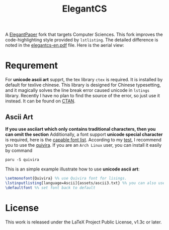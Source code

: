 #+title: ElegantCS

A [[https://github.com/ElegantLaTeX/ElegantPaper][ElegantPaper]] fork that targets Computer Sciences. This fork improves the code-highlighting style provided by =lstlisting=. The detailed difference is noted in the [[./elegantcs-en.pdf][elegantcs-en.pdf]] file. Here is the aerial view:
[[./assets/aerial_view_0.png]]
[[./assets/aerial_view_1.png]]

* Requrement
For *unicode ascii art* supprt, the tex library =ctex= is required. It is installed by default for texlive chinese. This library is designed for Chinese typesetting, and it magically solves the line break error caused unicode in =lstings= library. Recently I have no plan to find the source of the error, so just use it instead. It can be found on [[https://ctan.org/pkg/ctex?lang=en][CTAN]]. 

** Ascii Art
*If you use asciiart which only contains traditional characters, then you can omit the section*
Additionally, a font support *unicode special character* is required, here is the [[https://www.fileformat.info/info/unicode/block/braille_patterns/fontsupport.htm][capable font list]]. According to my [[./asciiart-font-test.pdf][test]], I recommend you to use the [[http://www.quivira-font.com/][quivira]]. If you are an =Arch Linux= user, you can install it easily by command

#+BEGIN_SRC shell
paru -S quivira
#+end_src

This is an simple example illustrate how to use *unicode ascii art*:
#+BEGIN_SRC latex
\setmonofont{Quivira} %% use Quivira font for lisings.
\lstinputlisting[language=Ascii]{assets/ascii3.txt} %% you can also use \begin{lstlisting} expression, which can be in elegantcs-en.tex file
\defaultfont %% set font back to default
#+end_src

* License
This work is released under the LaTeX Project Public License, v1.3c or later.
